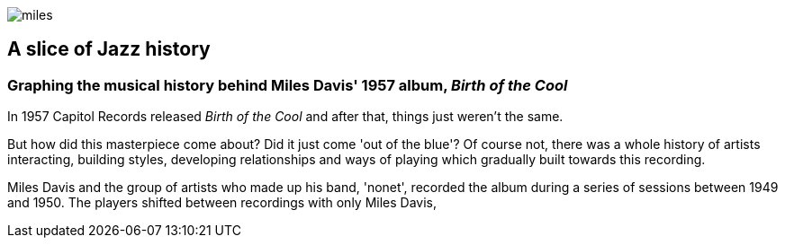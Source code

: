:stylesheet: theme.css
:stylesdir: config
image::images/miles.jpeg[]
== A slice of Jazz history 

=== Graphing the musical history behind Miles Davis' 1957 album, _Birth of the Cool_

In 1957 Capitol Records released _Birth of the Cool_ and after that, things just weren't the same.

But how did this masterpiece come about? Did it just come 'out of the blue'? Of course not, there was a whole history of artists interacting, building styles, developing relationships and ways of playing which gradually built towards this recording. 

Miles Davis and the group of artists who made up his band, 'nonet', recorded the album during a series of sessions between 1949 and 1950. The players shifted between recordings with only Miles Davis, 